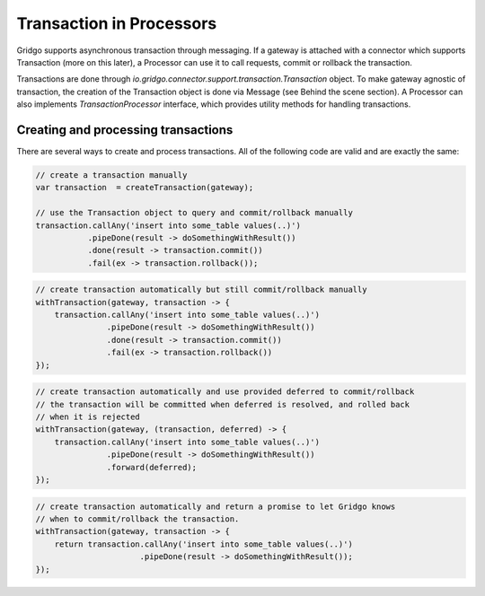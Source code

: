 Transaction in Processors
=========================

Gridgo supports asynchronous transaction through messaging. If a gateway is attached with a connector which supports Transaction (more on this later), a Processor can use it to call requests, commit or rollback the transaction.

Transactions are done through `io.gridgo.connector.support.transaction.Transaction` object. To make gateway agnostic of transaction, the creation of the Transaction object is done via Message (see Behind the scene section). A Processor can also implements `TransactionProcessor` interface, which provides utility methods for handling transactions.

Creating and processing transactions
------------------------------------

There are several ways to create and process transactions. All of the following code are valid and are exactly the same:


.. code-block:: java

    // create a transaction manually
    var transaction  = createTransaction(gateway);
    
    // use the Transaction object to query and commit/rollback manually
    transaction.callAny('insert into some_table values(..)')
               .pipeDone(result -> doSomethingWithResult())
               .done(result -> transaction.commit())
               .fail(ex -> transaction.rollback());

.. code-block:: java 
    
    // create transaction automatically but still commit/rollback manually
    withTransaction(gateway, transaction -> {
        transaction.callAny('insert into some_table values(..)')
                   .pipeDone(result -> doSomethingWithResult())
                   .done(result -> transaction.commit())
                   .fail(ex -> transaction.rollback())
    });    


.. code-block:: java 
    
    // create transaction automatically and use provided deferred to commit/rollback
    // the transaction will be committed when deferred is resolved, and rolled back
    // when it is rejected
    withTransaction(gateway, (transaction, deferred) -> {
        transaction.callAny('insert into some_table values(..)')
                   .pipeDone(result -> doSomethingWithResult())
                   .forward(deferred);
    });    


.. code-block:: java 
    
    // create transaction automatically and return a promise to let Gridgo knows
    // when to commit/rollback the transaction. 
    withTransaction(gateway, transaction -> {
        return transaction.callAny('insert into some_table values(..)')
                          .pipeDone(result -> doSomethingWithResult());
    });    

